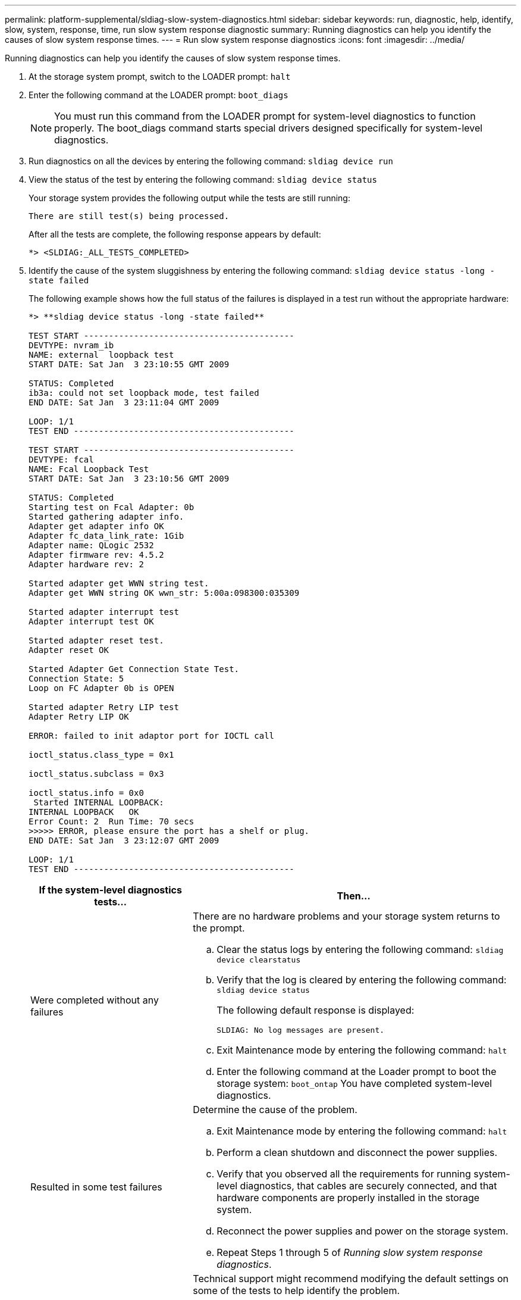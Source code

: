 ---
permalink: platform-supplemental/sldiag-slow-system-diagnostics.html
sidebar: sidebar
keywords: run, diagnostic, help, identify, slow, system, response, time, run slow system response diagnostic
summary: Running diagnostics can help you identify the causes of slow system response times.
---
= Run slow system response diagnostics
:icons: font
:imagesdir: ../media/

[.lead]
Running diagnostics can help you identify the causes of slow system response times.

. At the storage system prompt, switch to the LOADER prompt: `halt`
. Enter the following command at the LOADER prompt: `boot_diags`
+
NOTE: You must run this command from the LOADER prompt for system-level diagnostics to function properly. The boot_diags command starts special drivers designed specifically for system-level diagnostics.

. Run diagnostics on all the devices by entering the following command: `sldiag device run`
. View the status of the test by entering the following command: `sldiag device status`
+
Your storage system provides the following output while the tests are still running:
+
----
There are still test(s) being processed.
----
+
After all the tests are complete, the following response appears by default:
+
----
*> <SLDIAG:_ALL_TESTS_COMPLETED>
----

. Identify the cause of the system sluggishness by entering the following command: `sldiag device status -long -state failed`
+
The following example shows how the full status of the failures is displayed in a test run without the appropriate hardware:
+
----

*> **sldiag device status -long -state failed**

TEST START ------------------------------------------
DEVTYPE: nvram_ib
NAME: external  loopback test
START DATE: Sat Jan  3 23:10:55 GMT 2009

STATUS: Completed
ib3a: could not set loopback mode, test failed
END DATE: Sat Jan  3 23:11:04 GMT 2009

LOOP: 1/1
TEST END --------------------------------------------

TEST START ------------------------------------------
DEVTYPE: fcal
NAME: Fcal Loopback Test
START DATE: Sat Jan  3 23:10:56 GMT 2009

STATUS: Completed
Starting test on Fcal Adapter: 0b
Started gathering adapter info.
Adapter get adapter info OK
Adapter fc_data_link_rate: 1Gib
Adapter name: QLogic 2532
Adapter firmware rev: 4.5.2
Adapter hardware rev: 2

Started adapter get WWN string test.
Adapter get WWN string OK wwn_str: 5:00a:098300:035309

Started adapter interrupt test
Adapter interrupt test OK

Started adapter reset test.
Adapter reset OK

Started Adapter Get Connection State Test.
Connection State: 5
Loop on FC Adapter 0b is OPEN

Started adapter Retry LIP test
Adapter Retry LIP OK

ERROR: failed to init adaptor port for IOCTL call

ioctl_status.class_type = 0x1

ioctl_status.subclass = 0x3

ioctl_status.info = 0x0
 Started INTERNAL LOOPBACK:
INTERNAL LOOPBACK   OK
Error Count: 2  Run Time: 70 secs
>>>>> ERROR, please ensure the port has a shelf or plug.
END DATE: Sat Jan  3 23:12:07 GMT 2009

LOOP: 1/1
TEST END --------------------------------------------
----
+
[options="header" cols="1,2"]
|===
| If the system-level diagnostics tests...| Then...
a|
Were completed without any failures
a|
There are no hardware problems and your storage system returns to the prompt.

 .. Clear the status logs by entering the following command: `sldiag device clearstatus`
 .. Verify that the log is cleared by entering the following command: `sldiag device status`
+
The following default response is displayed:
+
----
SLDIAG: No log messages are present.
----

 .. Exit Maintenance mode by entering the following command: `halt`
 .. Enter the following command at the Loader prompt to boot the storage system: `boot_ontap`
You have completed system-level diagnostics.

a|
Resulted in some test failures
a|
Determine the cause of the problem.

 .. Exit Maintenance mode by entering the following command: `halt`
 .. Perform a clean shutdown and disconnect the power supplies.
 .. Verify that you observed all the requirements for running system-level diagnostics, that cables are securely connected, and that hardware components are properly installed in the storage system.
 .. Reconnect the power supplies and power on the storage system.
 .. Repeat Steps 1 through 5 of _Running slow system response diagnostics_.

a|
Resulted in the same test failures
a|
Technical support might recommend modifying the default settings on some of the tests to help identify the problem.

 .. Modify the selection state of a specific device or type of device on your storage system by entering the following command: `sldiag device modify [-dev _devtype_\|mb\|slot_slotnum_] [-name device] [-selection _enable\|disable\|default\|only_]`
+
-`selection _enable\|disable\|default\|only_` allows you to enable, disable, accept the default selection of a specified device type or named device, or only enable the specified device or named device by disabling all others first.

 .. Verify that the tests were modified by entering the following command: `sldiag option show`
 .. Repeat Steps 3 through 5 of _Running slow system response diagnostics_.
 .. After you identify and resolve the problem, reset the tests to their default states by repeating substeps 1 and 2.
 .. Repeat Steps 1 through 5 of _Running slow system response diagnostics_.
|===

If the failures persist after repeating the steps, you need to replace the hardware.
